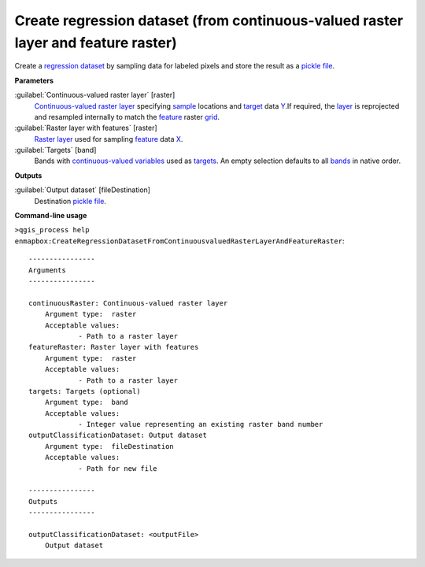 .. _Create regression dataset (from continuous-valued raster layer and feature raster):

**********************************************************************************
Create regression dataset (from continuous-valued raster layer and feature raster)
**********************************************************************************

Create a `regression <https://enmap-box.readthedocs.io/en/latest/general/glossary.html#term-regression>`_ `dataset <https://enmap-box.readthedocs.io/en/latest/general/glossary.html#term-dataset>`_ by sampling data for labeled pixels and store the result as a `pickle file <https://enmap-box.readthedocs.io/en/latest/general/glossary.html#term-pickle-file>`_.

**Parameters**


:guilabel:`Continuous-valued raster layer` [raster]
    `Continuous-valued raster layer <https://enmap-box.readthedocs.io/en/latest/general/glossary.html#term-continuous-valued-raster-layer>`_ specifying `sample <https://enmap-box.readthedocs.io/en/latest/general/glossary.html#term-sample>`_ locations and `target <https://enmap-box.readthedocs.io/en/latest/general/glossary.html#term-target>`_ data `Y <https://enmap-box.readthedocs.io/en/latest/general/glossary.html#term-y>`_.If required, the `layer <https://enmap-box.readthedocs.io/en/latest/general/glossary.html#term-layer>`_ is reprojected and resampled internally to match the `feature <https://enmap-box.readthedocs.io/en/latest/general/glossary.html#term-feature>`_ raster `grid <https://enmap-box.readthedocs.io/en/latest/general/glossary.html#term-grid>`_.
    


:guilabel:`Raster layer with features` [raster]
    `Raster layer <https://enmap-box.readthedocs.io/en/latest/general/glossary.html#term-raster-layer>`_ used for sampling `feature <https://enmap-box.readthedocs.io/en/latest/general/glossary.html#term-feature>`_ data `X <https://enmap-box.readthedocs.io/en/latest/general/glossary.html#term-x>`_.


:guilabel:`Targets` [band]
    Bands with `continuous-valued variables <https://enmap-box.readthedocs.io/en/latest/general/glossary.html#term-continuous-valued-variable>`_ used as `targets <https://enmap-box.readthedocs.io/en/latest/general/glossary.html#term-target>`_. An empty selection defaults to all `bands <https://enmap-box.readthedocs.io/en/latest/general/glossary.html#term-band>`_ in native order.

**Outputs**


:guilabel:`Output dataset` [fileDestination]
    Destination `pickle file <https://enmap-box.readthedocs.io/en/latest/general/glossary.html#term-pickle-file>`_.

**Command-line usage**

``>qgis_process help enmapbox:CreateRegressionDatasetFromContinuousvaluedRasterLayerAndFeatureRaster``::

    ----------------
    Arguments
    ----------------
    
    continuousRaster: Continuous-valued raster layer
    	Argument type:	raster
    	Acceptable values:
    		- Path to a raster layer
    featureRaster: Raster layer with features
    	Argument type:	raster
    	Acceptable values:
    		- Path to a raster layer
    targets: Targets (optional)
    	Argument type:	band
    	Acceptable values:
    		- Integer value representing an existing raster band number
    outputClassificationDataset: Output dataset
    	Argument type:	fileDestination
    	Acceptable values:
    		- Path for new file
    
    ----------------
    Outputs
    ----------------
    
    outputClassificationDataset: <outputFile>
    	Output dataset
    
    